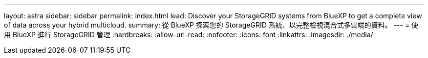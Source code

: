 ---
layout: astra 
sidebar: sidebar 
permalink: index.html 
lead: Discover your StorageGRID systems from BlueXP to get a complete view of data across your hybrid multicloud. 
summary: 從 BlueXP 探索您的 StorageGRID 系統、以完整檢視混合式多雲端的資料。 
---
= 使用 BlueXP 進行 StorageGRID 管理
:hardbreaks:
:allow-uri-read: 
:nofooter: 
:icons: font
:linkattrs: 
:imagesdir: ./media/


